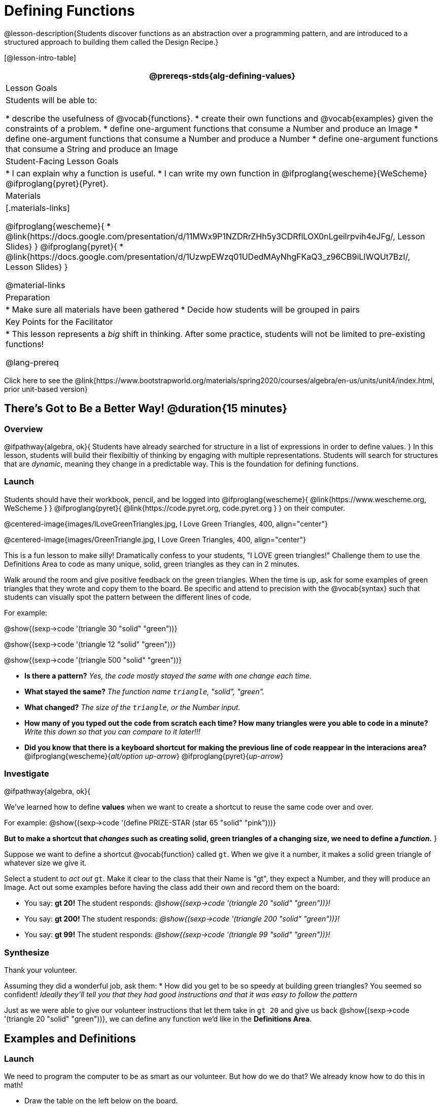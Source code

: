 = Defining Functions

@lesson-description{Students discover functions as an abstraction over a programming pattern, and are introduced to a structured approach to building them called the Design Recipe.}

[@lesson-intro-table]
|===
@prereqs-stds{alg-defining-values}

| Lesson Goals
| Students will be able to:

* describe the usefulness of @vocab{functions}.
* create their own functions and @vocab{examples} given the constraints of a problem.
* define one-argument functions that consume a Number and produce an Image
* define one-argument functions that consume a Number and produce a Number
* define one-argument functions that consume a String and produce an Image

| Student-Facing Lesson Goals
|
* I can explain why a function is useful.
* I can write my own function in @ifproglang{wescheme}{WeScheme} @ifproglang{pyret}{Pyret}.

| Materials
|[.materials-links]

@ifproglang{wescheme}{
* @link{https://docs.google.com/presentation/d/11MWx9P1NZDRrZHh5y3CDRflLOX0nLgeilrpvih4eJFg/, Lesson Slides}
}
@ifproglang{pyret}{
* @link{https://docs.google.com/presentation/d/1UzwpEWzq01UDedMAyNhgFKaQ3_z96CB9iLIWQUt7BzI/, Lesson Slides}
}

@material-links

| Preparation
|
* Make sure all materials have been gathered
* Decide how students will be grouped in pairs


| Key Points for the Facilitator
|
* This lesson represents a _big_ shift in thinking.  After some practice, students will not be limited to pre-existing functions!

@lang-prereq

|===

[.old-materials]
Click here to see the @link{https://www.bootstrapworld.org/materials/spring2020/courses/algebra/en-us/units/unit4/index.html, prior unit-based version}

== There's Got to Be a Better Way!	 @duration{15 minutes}

=== Overview
@ifpathway{algebra, ok}{
Students have already searched for structure in a list of expressions in order to define values.
}
In this lesson, students will build their flexibiltiy of thinking by engaging with multiple representations. Students will search for structures that are _dynamic_, meaning they change in a predictable way. This is the foundation for defining functions.

=== Launch

Students should have their workbook, pencil, and be logged into
@ifproglang{wescheme}{ @link{https://www.wescheme.org, WeScheme     } }
@ifproglang{pyret}{    @link{https://code.pyret.org, code.pyret.org } }
on their computer.

@centered-image{images/ILoveGreenTriangles.jpg, I Love Green Triangles, 400, align="center"}

@centered-image{images/GreenTriangle.jpg, I Love Green Triangles, 400, align="center"}

This is a fun lesson to make silly! Dramatically confess to your students, "I LOVE green triangles!" Challenge them to use the Definitions Area to code as many unique, solid, green triangles as they can in 2 minutes.

Walk around the room and give positive feedback on the green triangles. When the time is up, ask for some examples of green triangles that they wrote and copy them to the board.  Be specific and attend to precision with the @vocab{syntax} such that students can visually spot the pattern between the different lines of code.

[.indentedpara]
--
For example:

@show{(sexp->code '(triangle  30  "solid" "green"))}

@show{(sexp->code '(triangle  12  "solid" "green"))}

@show{(sexp->code '(triangle 500  "solid" "green"))}
--

- *Is there a pattern?*
_Yes, the code mostly stayed the same with one change each time._

- *What stayed the same?*
_The function name `triangle`, "solid", "green"._

- *What changed?*
_The size of the `triangle`, or the Number input._

- *How many of you typed out the code from scratch each time? How many triangles were you able to code in a minute?*
_Write this down so that you can compare to it later!!!_

- *Did you know that there is a keyboard shortcut for making the previous line of code reappear in the interacions area?*
@ifproglang{wescheme}{_alt/option up-arrow_}
@ifproglang{pyret}{_up-arrow_}

=== Investigate

[.lesson-instruction]
--
@ifpathway{algebra, ok}{

We've learned how to define *values* when we want to create a shortcut to reuse the same code over and over.

For example:
@show{(sexp->code '(define PRIZE-STAR (star 65 "solid" "pink")))}

*But to make a shortcut that _changes_ such as creating solid, green triangles of a changing size, we need to define a _function_.*
}

Suppose we want to define a shortcut @vocab{function} called `gt`. When we give it a number, it makes a solid green triangle of whatever size we give it.
--

Select a student to _act out_ `gt`. Make it clear to the class that their Name is "gt", they expect a Number, and they will produce an Image. Act out some examples before having the class add their own and record them on the board:


- You say: *gt 20!*
The student responds: _@show{(sexp->code '(triangle 20 "solid" "green"))}!_
- You say: *gt 200!*
The student responds: _@show{(sexp->code '(triangle 200 "solid" "green"))}!_
- You say: *gt 99!*
The student responds: _@show{(sexp->code '(triangle 99 "solid" "green"))}!_

=== Synthesize

Thank your volunteer.

[.indentedpara]
Assuming they did a wonderful job, ask them:
* How did you get to be so speedy at building green triangles? You seemed so confident! _Ideally they'll tell you that they had good instructions and that it was easy to follow the pattern_

[.lesson-instruction]
--
Just as we were able to give our volunteer instructions that let them take in `gt 20` and give us back @show{(sexp->code '(triangle 20 "solid" "green"))}, we can define any function we'd like in the *Definitions Area*.
--

== Examples and Definitions

=== Launch

[.lesson-instruction]
--
We need to program the computer to be as smart as our volunteer. But how do we do that?  We already know how to do this in math!
--

- Draw the table on the left below on the board.
- We recommend starting by showing it without the equation at the bottom and talking students through the process of highlighting the variable & defining the function.
- Once you have crowd-sourced the equation from the math side, show students how the same process of writing examples and defining the function would work in Pyret syntax.

@ifproglang{Pyret}{
[cols="3,^.^1,3", stripes="none", options="header"]
|===
| Math
|
| Pyret
|@centered-image{images/table-to-prettify.png, 400, align="center"}
| ➞
|@centered-image{images/math-fun-pyret-2.png, 400, align="center"}
|===
}

@ifproglang{WeScheme}{
[cols="3,^.^1,3", stripes="none", options="header"]
|===
| Math
|
| WeScheme
|@centered-image{images/table-to-prettify.png, 400, align="center"}
| ➞
|@centered-image{images/math-fun-pyret-2.png, 400, align="center"}
|===
}


=== Investigate

Have students turn to @printable-exercise{pages/match-examples-functions-math.adoc}.

[.lesson-instruction]
- Start by looking at each table and highlighting what is changing from the first row to the following rows.
- Then, match each table to the function that defines it.

Now that we've seen how this works in math, let's go back to `gt`.

@centered-image{images/examples-pyret.png, 400, align="center"}

[.lesson-instruction]
--
In the case of `gt`, the domain was a number and that number stood for the `size` of the triangle we wanted to make. Whatever number we gave `gt` for the size of the triangle is the number our volunteer inserted into the `triangle` function. Everything else stayed the same no matter what!  We need to define `gt` in terms of the variable `size`, instead of in terms of a specific number.

Turn to @printable-exercise{pages/match-examples-functions.adoc} and look at the definition of `gt` in the first row of the table.
--

@ifproglang{pyret}{
@centered-image{images/gt-fun-pyret.png, 400, align="center"}
}

[.lesson-instruction]
--
Using `gt` as a model, match the mystery function examples to their corresponding definitions.
--

You may also want to have students complete @opt-online-exercise{https://teacher.desmos.com/activitybuilder/custom/5fc536c0e2f06d0cd3992c68, Matching Examples & Function Definitions}.


[.strategy-box, cols="1", grid="none", stripes="none"]
|===
|@span{.title}{Connecting to Best Practices}

- Writing the examples is like "showing your work" in math class.

- Have students circle what is changing and label it with a proper variable name.  The name of the variable should reflect what it represents, such as `size`.

- Writing examples and identifying the variables lays the groundwork for writing the function, which is especially important as the functions get more complex.  Don't skip this step!
|===

=== Synthesize
[.lesson-instruction]
- What strategies did you use to match the @vocab{examples} with the @vocab{function definitions}?
- Why is defining functions useful to us as programmers?

== Examples and Contracts

=== Launch

* What is the contract for `triangle`?

[.indentedpara]
--
`triangle {two-colons} Number, String, String -> Image`
--

* What is the contract for `gt`? _A Number_

[.indentedpara]
--
`gt {two-colons} Number -> Image`
--

* Why might someone think the domain for `gt` contains a Number and two Strings? _The function `gt` only needs one Number input because that's the only part that's changing. The function `gt` makes use of `triangle`, whose Domain is Number String String, but `gt` already knows what those strings should be._

=== Investigate

Have students turn to @printable-exercise{pages/match-examples-contracts.adoc}.

Confirm that everyone is on the same page before moving on. You may want to have students turn to a partner, compare their findings, and discuss their thinking about anything they didn't agree on at first.

Have students open @online-exercise{https://code.pyret.org/editor#share=1wvO-su91pFXQJcsIAa5IUOVcUea06YuY&v=04918ef, the gt starter file}.

[.lesson-instruction]
- Click *Run* and evaluate @show{(sexp->code '(gt 10))} in the Interactions Area.
- What did you get back? _a little green triangle!_
- Try changing one of the examples to be incorrect and click run again. What happens?
_The editor lets us know that the function doesn't match the examples so that we can fix our mistake!_

Have students turn to @printable-exercise{pages/contracts-examples-definitions.adoc}

[.lesson-instruction]
On the top half of the page you will see the contract, examples, and function defintion for `gt`. Using `gt` as a model, complete the contract, examples and function defintion for `bc`.  Then type the Contract, Purpose Statement, Examples and Definition into the Definitions Area, click “Run”, and make sure all of the examples pass!

If you have time, have students complete

* @opt-printable-exercise{pages/contracts-examples-definitions-2.adoc}
@ifproglang{wescheme}{
* @opt-online-exercise{https://www.wescheme.org/openEditor?publicId=JCTcwYc57r, "Bug Hunting in WeScheme"}
}
@ifproglang{pyret}{
* @opt-online-exercise{https://code.pyret.org/editor#share=1SFVHGrmn5byiJOC0sDunO2oz5fF7aQsW, "Bug Hunting in Pyret"}
}

=== Synthesize

[.lesson-instruction]
- *Functions can consume values besides Numbers. What other datatypes did you see being consumed by these functions?*
- Thumbs up? Thumbs to the side? or Thumbs down? How confident do you feel that you could write the contract, examples and function definition on your own if you were given a word problem about another shape function?

== Additional Exercises:

@ifproglang{wescheme}{
* @opt-online-exercise{https://teacher.desmos.com/activitybuilder/custom/607b618988b17d447fe159e8, FIX & publish THIS before it goes live}
}
@ifproglang{pyret}{
* @opt-online-exercise{https://teacher.desmos.com/activitybuilder/custom/5fc9328d18307e2e492ca0d8, Matching Examples & Contracts}
}
@ifproglang{wescheme}{
* @online-exercise{https://teacher.desmos.com/activitybuilder/custom/5cdcaea0b4b8576069fdca4f, Review: Define Values & Fast Functions}}




